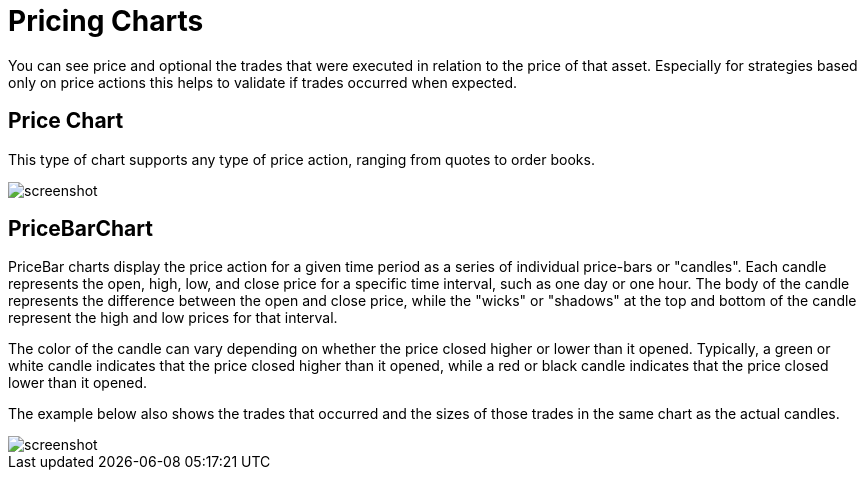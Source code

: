 = Pricing Charts
:jbake-type: item
:jbake-status: published
:imagesdir: ../img/
:icons: font

You can see price and optional the trades that were executed in relation to the price of that asset. Especially for strategies based only on price actions this helps to validate if trades occurred when expected.

== Price Chart
This type of chart supports any type of price action, ranging from quotes to order books.

image::prices.png[alt="screenshot"]

== PriceBarChart
PriceBar charts display the price action for a given time period as a series of individual price-bars or "candles". Each candle represents the open, high, low, and close price for a specific time interval, such as one day or one hour. The body of the candle represents the difference between the open and close price, while the "wicks" or "shadows" at the top and bottom of the candle represent the high and low prices for that interval.

The color of the candle can vary depending on whether the price closed higher or lower than it opened. Typically, a green or white candle indicates that the price closed higher than it opened, while a red or black candle indicates that the price closed lower than it opened.

The example below also shows the trades that occurred and the sizes of those trades in the same chart as the actual candles.

image::pricebars.png[alt="screenshot"]
